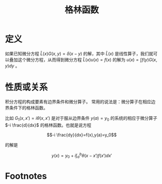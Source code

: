 #+title: 格林函数
#+roam_tags: 积分方程
#+roam_alias:

* 定义
如果已知微分方程 \(\hat{L}(x)G(x,y) = \delta(x-y)\) 的解，其中 \(\hat{L}(x)\) 是线性算子，我们就可以叠加这个微分方程，从而得到微分方程 \(\hat{L}(x)u(x) = f(x)\) 的解为 \(u(x) = \int f(y)G(x,y)dy\) 。

* 性质或关系
积分方程的构成要素有边界条件和微分算子。
常用的说法是：微分算子在相应边界条件下的格林函数。

比如 \(G_1(x,x')=i\theta(x,x')\) 是对于服从边界条件 \(y(a)=y_0\) 的系统的相应于微分算子 \(-i \frac{d}{dx}\) 的格林函数。也就是说方程

\[-i \frac{dy}{dx}=f(x),y(a)=y_0\]

的解是

\[y(x)=y_0+i\int_a^b \theta(x-x')f(x')dx'\]

* Footnotes
